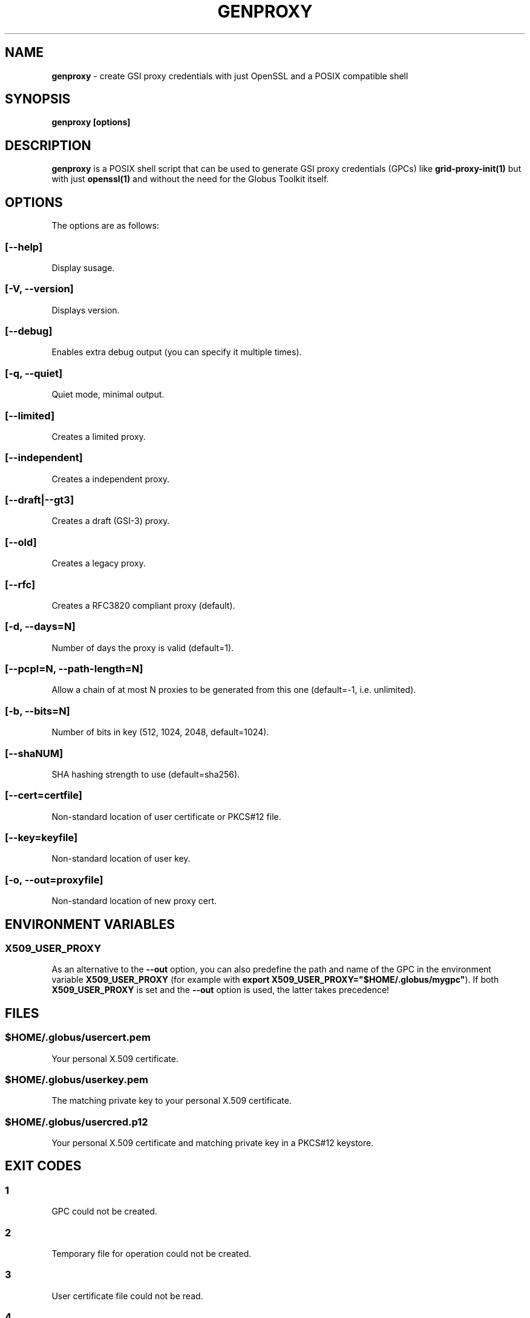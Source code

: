.TH "GENPROXY" "1" "Apr 25, 2019" "genproxy 2.1" "User Commands"
.SH NAME
.PP
\f[B]genproxy\f[] \- create GSI proxy credentials with just OpenSSL and
a POSIX compatible shell
.SH SYNOPSIS
.PP
\f[B]genproxy [options]\f[]
.SH DESCRIPTION
.PP
\f[B]genproxy\f[] is a POSIX shell script that can be used to generate
GSI proxy credentials (GPCs) like \f[B]grid\-proxy\-init(1)\f[] but with
just \f[B]openssl(1)\f[] and without the need for the Globus Toolkit
itself.
.SH OPTIONS
.PP
The options are as follows:
.SS \f[B][\-\-help]\f[]
.PP
Display susage.
.SS \f[B][\-V, \-\-version]\f[]
.PP
Displays version.
.SS \f[B][\-\-debug]\f[]
.PP
Enables extra debug output (you can specify it multiple times).
.SS \f[B][\-q, \-\-quiet]\f[]
.PP
Quiet mode, minimal output.
.SS \f[B][\-\-limited]\f[]
.PP
Creates a limited proxy.
.SS \f[B][\-\-independent]\f[]
.PP
Creates a independent proxy.
.SS \f[B][\-\-draft|\-\-gt3]\f[]
.PP
Creates a draft (GSI\-3) proxy.
.SS \f[B][\-\-old]\f[]
.PP
Creates a legacy proxy.
.SS \f[B][\-\-rfc]\f[]
.PP
Creates a RFC3820 compliant proxy (default).
.SS \f[B][\-d, \-\-days=N]\f[]
.PP
Number of days the proxy is valid (default=1).
.SS \f[B][\-\-pcpl=N, \-\-path\-length=N]\f[]
.PP
Allow a chain of at most N proxies to be generated from this one
(default=\-1, i.e.
unlimited).
.SS \f[B][\-b, \-\-bits=N]\f[]
.PP
Number of bits in key (512, 1024, 2048, default=1024).
.SS \f[B][\-\-shaNUM]\f[]
.PP
SHA hashing strength to use (default=sha256).
.SS \f[B][\-\-cert=certfile]\f[]
.PP
Non\-standard location of user certificate or PKCS#12 file.
.SS \f[B][\-\-key=keyfile]\f[]
.PP
Non\-standard location of user key.
.SS \f[B][\-o, \-\-out=proxyfile]\f[]
.PP
Non\-standard location of new proxy cert.
.SH ENVIRONMENT VARIABLES
.SS \f[B]X509_USER_PROXY\f[]
.PP
As an alternative to the \f[B]\-\-out\f[] option, you can also predefine
the path and name of the GPC in the environment variable
\f[B]X509_USER_PROXY\f[] (for example with \f[B]export
X509_USER_PROXY="$HOME/.globus/mygpc"\f[]).
If both \f[B]X509_USER_PROXY\f[] is set and the \f[B]\-\-out\f[] option
is used, the latter takes precedence!
.SH FILES
.SS \f[I]$HOME/.globus/usercert.pem\f[]
.PP
Your personal X.509 certificate.
.SS \f[I]$HOME/.globus/userkey.pem\f[]
.PP
The matching private key to your personal X.509 certificate.
.SS \f[I]$HOME/.globus/usercred.p12\f[]
.PP
Your personal X.509 certificate and matching private key in a PKCS#12
keystore.
.SH EXIT CODES
.SS 1
.PP
GPC could not be created.
.SS 2
.PP
Temporary file for operation could not be created.
.SS 3
.PP
User certificate file could not be read.
.SS 4
.PP
Given credentials were invalid.
.SH SEE ALSO
.PP
\f[B]openssl(1SSL)\f[], \f[B]grid\-proxy\-init(1)\f[],
\f[B]mktemp(1)\f[]
.SH AUTHORS
Jan Just Keijser (Nikhef), Frank Scheiner (HLRS).
